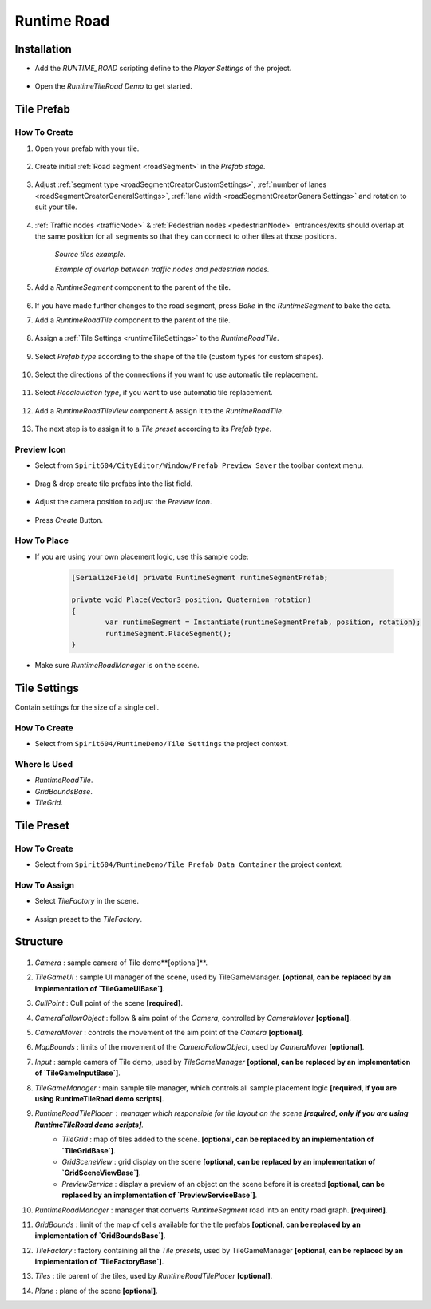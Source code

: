 .. _runtimeRoad:

Runtime Road
=====

Installation
------------

* Add the `RUNTIME_ROAD` scripting define to the `Player Settings` of the project.

	.. image:: /images/road/runtimeRoad/runtimeRoadInstall.png
	
* Open the `RuntimeTileRoad Demo` to get started.

Tile Prefab
------------

How To Create
~~~~~~~~~~~~

#. Open your prefab with your tile.

	.. image:: /images/road/runtimeRoad/tileCreation1.png

#. Create initial :ref:`Road segment <roadSegment>` in the `Prefab stage`.

	.. image:: /images/road/runtimeRoad/tileCreation2.png

#. Adjust :ref:`segment type <roadSegmentCreatorCustomSettings>`, :ref:`number of lanes <roadSegmentCreatorGeneralSettings>`, :ref:`lane width <roadSegmentCreatorGeneralSettings>` and rotation to suit your tile.

	.. image:: /images/road/runtimeRoad/tileCreation3.png
	
#. :ref:`Traffic nodes <trafficNode>` & :ref:`Pedestrian nodes <pedestrianNode>` entrances/exits should overlap at the same position for all segments so that they can connect to other tiles at those positions.
	
		.. image:: /images/road/runtimeRoad/tileCreation3_1.png
		`Source tiles example.`
		
		.. image:: /images/road/runtimeRoad/tileCreation3_2.png
		`Example of overlap between traffic nodes and pedestrian nodes.`
		
#. Add a `RuntimeSegment` component to the parent of the tile.

	.. image:: /images/road/runtimeRoad/tileCreation4.png
	
#. If you have made further changes to the road segment, press `Bake` in the `RuntimeSegment` to bake the data.
#. Add a `RuntimeRoadTile` component to the parent of the tile.

	.. image:: /images/road/runtimeRoad/tileCreation5.png
	
#. Assign a :ref:`Tile Settings <runtimeTileSettings>` to the `RuntimeRoadTile`.

	.. image:: /images/road/runtimeRoad/tileCreation6.png
	
#. Select `Prefab type` according to the shape of the tile (custom types for custom shapes).

	.. image:: /images/road/runtimeRoad/tileCreation7.png
	
#. Select the directions of the connections if you want to use automatic tile replacement.

	.. image:: /images/road/runtimeRoad/tileCreation8.png
	
#. Select `Recalculation type`, if you want to use automatic tile replacement.

	.. image:: /images/road/runtimeRoad/tileCreation9.png
	
#. Add a `RuntimeRoadTileView` component & assign it to the `RuntimeRoadTile`.
	
	.. image:: /images/road/runtimeRoad/tileCreation10.png
		
#. The next step is to assign it to a `Tile preset` according to its `Prefab type`.

	.. image:: /images/road/runtimeRoad/tileCreation11.png
	
Preview Icon
~~~~~~~~~~~~

* Select from ``Spirit604/CityEditor/Window/Prefab Preview Saver`` the toolbar context menu.

	.. image:: /images/road/runtimeRoad/preview1.png

* Drag & drop create tile prefabs into the list field.

	.. image:: /images/road/runtimeRoad/preview2.png
	
* Adjust the camera position to adjust the `Preview icon`.
	
	.. image:: /images/road/runtimeRoad/preview3.png
	
* Press `Create` Button.

How To Place
~~~~~~~~~~~~

* If you are using your own placement logic, use this sample code:

	..  code-block:: r
	
		[SerializeField] private RuntimeSegment runtimeSegmentPrefab;
		
		private void Place(Vector3 position, Quaternion rotation)
		{
			var runtimeSegment = Instantiate(runtimeSegmentPrefab, position, rotation);
			runtimeSegment.PlaceSegment();
		}
		
* Make sure `RuntimeRoadManager` is on the scene.		

.. _runtimeTileSettings:

Tile Settings
------------

Contain settings for the size of a single cell.

How To Create
~~~~~~~~~~~~

* Select from ``Spirit604/RuntimeDemo/Tile Settings`` the project context.

	.. image:: /images/road/runtimeRoad/tileSettings1.png

Where Is Used
~~~~~~~~~~~~

* `RuntimeRoadTile`.
* `GridBoundsBase`.
* `TileGrid`.

Tile Preset
------------

How To Create
~~~~~~~~~~~~

* Select from ``Spirit604/RuntimeDemo/Tile Prefab Data Container`` the project context.

	.. image:: /images/road/runtimeRoad/tilePreset1.png
	
How To Assign
~~~~~~~~~~~~

* Select `TileFactory` in the scene.

	.. image:: /images/road/runtimeRoad/tilePreset2.png
	
* Assign preset to the `TileFactory`.
	
	.. image:: /images/road/runtimeRoad/tilePreset3.png

Structure
------------

	.. image:: /images/road/runtimeRoad/structure1.png
	
#. *Camera* : sample camera of Tile demo**[optional]**.
#. *TileGameUI* : sample UI manager of the scene, used by TileGameManager. **[optional, can be replaced by an implementation of `TileGameUIBase`]**.
#. *CullPoint* : Cull point of the scene **[required]**.
#. *CameraFollowObject* : follow & aim point of the `Camera`, controlled by `CameraMover` **[optional]**.
#. *CameraMover* : controls the movement of the aim point of the `Camera` **[optional]**.
#. *MapBounds* : limits of the movement of the `CameraFollowObject`, used by `CameraMover`  **[optional]**.
#. *Input* : sample camera of Tile demo, used by `TileGameManager`  **[optional, can be replaced by an implementation of `TileGameInputBase`]**.
#. *TileGameManager* : main sample tile manager, which controls all sample placement logic **[required, if you are using RuntimeTileRoad demo scripts]**.
#. *RuntimeRoadTilePlacer* : manager which responsible for tile layout on the scene **[required, only if you are using RuntimeTileRoad demo scripts]**.
	* *TileGrid* : map of tiles added to the scene. **[optional, can be replaced by an implementation of `TileGridBase`]**.
	* *GridSceneView* : grid display on the scene **[optional, can be replaced by an implementation of `GridSceneViewBase`]**.
	* *PreviewService* : display a preview of an object on the scene before it is created **[optional, can be replaced by an implementation of `PreviewServiceBase`]**.
#. *RuntimeRoadManager* : manager that converts `RuntimeSegment` road into an entity road graph. **[required]**.
#. *GridBounds* : limit of the map of cells available for the tile prefabs **[optional, can be replaced by an implementation of `GridBoundsBase`]**.
#. *TileFactory* : factory containing all the `Tile presets`, used by TileGameManager **[optional, can be replaced by an implementation of `TileFactoryBase`]**.
#. *Tiles* : tile parent of the tiles, used by `RuntimeRoadTilePlacer` **[optional]**.
#. *Plane* : plane of the scene **[optional]**.